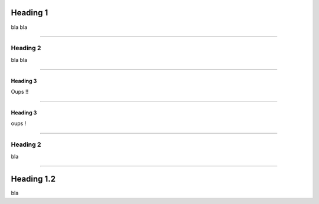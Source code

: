 ---------
Heading 1
---------

bla bla

----

Heading 2
---------

bla bla

----

Heading 3
~~~~~~~~~

Oups !!

----

Heading 3
~~~~~~~~~

oups !

----


Heading 2
---------

bla 

----

-----------
Heading 1.2
-----------

bla